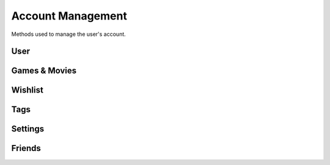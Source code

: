 Account Management
==================

Methods used to manage the user's account.

User
----

.. http:get:: /userData.json

    Information about the logged in user.

    .. sourcecode:: http

        GET /userData.json HTTP/1.1
        Host: embed.gog.com

    **Example response**:

    .. sourcecode:: json

        {
          "country": "AT",
          "currencies": [
            {
              "code": "EUR",
              "symbol": "€"
            },
            {
              "code": "USD",
              "symbol": "$"
            }
          ],
          "selectedCurrency": {
            "code": "EUR",
            "symbol": "€"
          },
          "preferredLanguage": {
            "code": "en",
            "name": "English"
          },
          "ratingBrand": "PEGI",
          "isLoggedIn": true,
          "checksum": {
            "cart": null,
            "games": "c1fc44f3808bd755560e1b00d34451a1",
            "wishlist": "fcfd279ac1042f8baf8e659729ab1b89",
            "reviews_votes": null,
            "games_rating": null
          },
          "updates": {
            "messages": 0,
            "pendingFriendRequests": 0,
            "unreadChatMessages": 0,
            "products": 0,
            "forum": 0,
            "total": 0
          },
          "userId": "48628349971017",
          "username": "Yepoleb",
          "email": "mail@example.com",
          "personalizedProductPrices": [],
          "personalizedSeriesPrices": []
        }

.. http:get:: /user/set-redirect-url

    Sets URL to redirect to after login. You shouldn't need this with a native
    client which is always logged in.

    :query url: Redirect URL, the only accepted value seems to be ``checkout``

    **Example request**:

    .. sourcecode:: http

        GET /user/set-redirect-url?url=checkout HTTP/1.1
        Host: embed.gog.com

    **Example response**:

    No content

.. http:get:: /user/reviewTipsStatus.json

    Checks if the user has read the tips that pop up before you can write your
    first review.

    **Example request**:

    .. sourcecode:: http

        GET /user/reviewTipsStatus.json HTTP/1.1
        Host: embed.gog.com

    **Example response**:

    .. sourcecode:: json

        {
          "userId": "48628349971017",
          "readTips": false
        }

.. http:get:: /users/info/(int:user_id)

    Returns the public information about a user.

    :query str expand: Additional sections to request. Possible values:
        friendStatus, wishlistStatus, blockedStatus

    :resjson int friendStatus.status:

        * ANONYMOUS_USER = 0: No special relationship with this user.
        * INVITED_USER = 1: You have sent this user a friend request.
        * INVITED_BY_USER = 2: You have received a friend request from this user.
        * FRIEND = 3: You are friends with this user.

    :resjson int friendStatus.dateCreated: Timestamp of when a friend request
        was sent or ``null``.

    :resjson int friendStatus.dateAccepted: Timestamp of when a friend request
        was accepted or ``null``.

    :resjson int wishlistStatus.sharing:

        * WISHLIST_PRIVATE = 0
        * WISHLIST_PUBLIC = 1
        * WISHLIST_FOR_FRIENDS = 2

    **Example request**:

    .. sourcecode:: http

        GET /users/info/48628349971017?expand=friendStatus,wishlistStatus,blockedStatus HTTP/1.1
        Host: embed.gog.com

    **Example response**:

    .. sourcecode:: json

        {
          "id": "48628349971017",
          "username": "Yepoleb",
          "userSince": 1449237763,
          "avatars": {
            "small": "https://images.gog.com/3f9e109ac09308f7d52c607c8571e63d5fb482acca499a83e767dfff7f00d57d_avs.jpg",
            "small2x": "https://images.gog.com/3f9e109ac09308f7d52c607c8571e63d5fb482acca499a83e767dfff7f00d57d_avs2.jpg",
            "medium": "https://images.gog.com/3f9e109ac09308f7d52c607c8571e63d5fb482acca499a83e767dfff7f00d57d_avm.jpg",
            "medium2x": "https://images.gog.com/3f9e109ac09308f7d52c607c8571e63d5fb482acca499a83e767dfff7f00d57d_avm2.jpg",
            "large": "https://images.gog.com/3f9e109ac09308f7d52c607c8571e63d5fb482acca499a83e767dfff7f00d57d_avl.jpg",
            "large2x": "https://images.gog.com/3f9e109ac09308f7d52c607c8571e63d5fb482acca499a83e767dfff7f00d57d_avl2.jpg"
          },
          "friendStatus": {
            "id": "48628349971017",
            "status": 0,
            "dateCreated": null,
            "dateAccepted": null
          },
          "wishlistStatus": {
            "sharing": 2,
            "url": "https://embed.gog.com/u/Yepoleb/wishlist"
          },
          "blockedStatus": {
            "blocked": false
          },
          "chatStatus": {
            "url": "https://embed.gog.com/u/Yepoleb/chat",
            "isChatRestricted": false
          }
        }

.. http:get:: /users/(int:user_id)/block

    TODO

.. http:get:: /users/(int:user_id)/unblock

    TODO


Games & Movies
--------------

.. http:get:: /user/data/games

    List of games and movies the account owns. Use
    :http:get:`/account/getFilteredProducts` for more than just the IDs.

    **Example request**:

    .. sourcecode:: http

        GET /user/data/games HTTP/1.1
        Host: embed.gog.com

    **Example response**:

    .. sourcecode:: json

        {
          "owned": [
            1207658691,
            1207658713,
            1207658805,
            1207658924,
            1207658930,
            1207658945,
            1207658957,
            1929434313,
            1949616134,
            1432207890,
            1444035366,
            1444036272,
            1443696086
          ]
        }

.. http:get:: /account/gameDetails/(int:game_id).json

    Returns detailed information about a game. Seems to work with movies as
    well, but they have their own method.

    **Example request**:

    .. sourcecode:: http

        GET /account/gameDetails/1207658691.json HTTP/1.1
        Host: embed.gog.com

    **Example response**:

    .. sourcecode:: json

        {
          "title": "Unreal Tournament 2004 Editor's Choice Edition",
          "backgroundImage": "//images-4.gog.com/ebed1d5546a4fa382d7d36db8aee7f298eac7db3a8dc2f4389120b5b7b3155a9",
          "cdKey": "",
          "textInformation": "",
          "downloads": [
            [
              "English",
              {
                "windows": [
                  {
                    "manualUrl": "/downlink/unreal_tournament_2004_ece/en1installer3",
                    "downloaderUrl": "gogdownloader://unreal_tournament_2004_ece/installer_win_en",
                    "name": "Unreal Tournament 2004 Editor's Choice Edition (Part 1 of 3)",
                    "version": null,
                    "date": "",
                    "size": "1 MB"
                  },
                  {
                    "manualUrl": "/downlink/unreal_tournament_2004_ece/en1installer4",
                    "downloaderUrl": "gogdownloader://unreal_tournament_2004_ece/installer_win_en",
                    "name": "Unreal Tournament 2004 Editor's Choice Edition (Part 2 of 3)",
                    "version": null,
                    "date": "",
                    "size": "1.5 GB"
                  },
                  {
                    "manualUrl": "/downlink/unreal_tournament_2004_ece/en1installer5",
                    "downloaderUrl": "gogdownloader://unreal_tournament_2004_ece/installer_win_en",
                    "name": "Unreal Tournament 2004 Editor's Choice Edition (Part 3 of 3)",
                    "version": null,
                    "date": "",
                    "size": "507 MB"
                  }
                ]
              }
            ]
          ],
          "extras": [
            {
              "manualUrl": "/downlink/file/unreal_tournament_2004_ece/6093",
              "downloaderUrl": "gogdownloader://unreal_tournament_2004_ece/6093",
              "name": "manual (33 pages)",
              "type": "manuals",
              "info": 1,
              "size": "2 MB"
            },
            {
              "manualUrl": "/downlink/file/unreal_tournament_2004_ece/6073",
              "downloaderUrl": "gogdownloader://unreal_tournament_2004_ece/6073",
              "name": "HD wallpapers",
              "type": "wallpapers",
              "info": 12,
              "size": "115 MB"
            },
            {
              "manualUrl": "/downlink/file/unreal_tournament_2004_ece/6083",
              "downloaderUrl": "gogdownloader://unreal_tournament_2004_ece/6083",
              "name": "avatars",
              "type": "avatars",
              "info": 8,
              "size": "1 MB"
            }
          ],
          "dlcs": [],
          "tags": [],
          "isPreOrder": false,
          "releaseTimestamp": 1227585600,
          "messages": [],
          "changelog": null,
          "forumLink": "https://embed.gog.com/forum/unreal_series",
          "isBaseProductMissing": false,
          "missingBaseProduct": null
        }

.. http:get:: /account/movieDetails/(int:movie_id).json

    Returns detailed information about a movie.

    **Example request**:

    .. sourcecode:: http

        GET /account/movieDetails/1207665463.json HTTP/1.1
        Host: embed.gog.com

    **Example response**:

    .. sourcecode:: json

        {
          "title": "Art of Playing, The",
          "backgroundImage": "//images-1.gog.com/a3e48e4e370e2e7e9cdf648b712ff0506b994b404b64993e3fab4934294a4890",
          "cdKey": "",
          "textInformation": "",
          "downloads": [
            {
              "manualUrl": "/downlink/the_art_of_playing/en1video1",
              "downloaderUrl": "gogdownloader://the_art_of_playing/video_en1video1",
              "playerUrl": "http://www.gog.com/video/the_art_of_playing/en1video1",
              "name": "The Art of Playing (1080p)",
              "size": "1.1 GB"
            },
            {
              "manualUrl": "/downlink/the_art_of_playing/en1video2",
              "downloaderUrl": "gogdownloader://the_art_of_playing/video_en1video2",
              "playerUrl": "http://www.gog.com/video/the_art_of_playing/en1video2",
              "name": "The Art of Playing (720p)",
              "size": "382 MB"
            },
            {
              "manualUrl": "/downlink/the_art_of_playing/en1video3",
              "downloaderUrl": "gogdownloader://the_art_of_playing/video_en1video3",
              "playerUrl": "http://www.gog.com/video/the_art_of_playing/en1video3",
              "name": "The Art of Playing (576p)",
              "size": "163 MB"
            }
          ],
          "extras": [
            {
              "manualUrl": "/downlink/file/the_art_of_playing/34143",
              "downloaderUrl": "gogdownloader://the_art_of_playing/34143",
              "name": "wallpaper",
              "type": "wallpapers",
              "info": 1,
              "size": "1 MB"
            },
            {
              "manualUrl": "/downlink/file/the_art_of_playing/34213",
              "downloaderUrl": "gogdownloader://the_art_of_playing/34213",
              "name": "trailer",
              "type": "video",
              "info": 1,
              "size": "92 MB"
            },
            {
              "manualUrl": "/downlink/file/the_art_of_playing/34553",
              "downloaderUrl": "gogdownloader://the_art_of_playing/34553",
              "name": "subtitles (English)",
              "type": "game add-ons",
              "info": 1,
              "size": "1 MB"
            },
            {
              "manualUrl": "/downlink/file/the_art_of_playing/37973",
              "downloaderUrl": "gogdownloader://the_art_of_playing/37973",
              "name": "subtitle pack",
              "type": "game add-ons",
              "info": 1,
              "size": "1 MB"
            }
          ],
          "dlcs": [],
          "tags": [],
          "isPreOrder": false,
          "releaseTimestamp": 693612000,
          "messages": [],
          "changelog": null,
          "forumLink": "https://www.gog.com/forum/movies",
          "isBaseProductMissing": false,
          "missingBaseProduct": null
        }

.. http:get:: /user/games_rating.json

    Returns the products the account has rated. Rating numbers are stars * 10

    **Example request**:

    .. sourcecode:: http

        GET /user/games_rating.json HTTP/1.1
        Host: embed.gog.com

    **Example response**:

    .. sourcecode:: json

        {
          "games_rating": {
            "1207658957": 40,
            "1207659032": 50
          },
          "checksum": "175d07086bff9322646f1dad2749483e"
        }

.. http:get:: /user/review_votes.json

    Returns review IDs the user has voted on.

    **Example response**:

    .. sourcecode:: http

        GET /user/review_votes.json HTTP/1.1
        Host: embed.gog.com

    **Example response**:

    .. sourcecode:: json

        {
          "reviews": [
            123456,
            1112223
          ],
          "checksum": "76c03aa67251e46db3271adf4641b815"
        }

.. http:any:: /account/hideProduct/(int:product_id)

    Hides a product from your library.

.. http:any:: /account/revealProduct/(int:product_id)

    Unhides a product from your library.


Wishlist
--------

.. http:get:: /user/wishlist.json

    Returns the wishlist of the account.

    **Example request**:

    .. sourcecode:: http

        GET /user/wishlist.json HTTP/1.1
        Host: embed.gog.com

    **Example response**:

    .. sourcecode:: json

        {
          "wishlist": {
            "1207658750": true,
            "1207658928": true,
            "1207658986": true,
            "1207659002": true,
            "1207659023": true,
            "1437553673": true,
            "1440407371": true,
            "1452863689": true,
            "1893001152": true,
            "1948823323": true
          },
          "checksum": "e7c70b9b758318ed2f08b4450272296c"
        }

.. http:get:: /user/wishlist/add/(int:product_id)

    Adds a product to the wishlist and returns the new list.

    **Example request**:

    .. sourcecode:: http

        GET /user/wishlist/add/1207658750 HTTP/1.1
        Host: embed.gog.com

    **Example response**:

    See :http:get:`/user/wishlist.json`

.. http:get:: /user/wishlist/remove/(int:product_id)

    Removes a product from the wishlist and returns the new list.

    **Example request**:

    .. sourcecode:: http

        GET /user/wishlist/remove/1207658750 HTTP/1.1
        Host: embed.gog.com

    **Example response**:

    See :http:get:`/user/wishlist.json`


Tags
----

.. http:any:: /account/tags/add

.. http:any:: /account/tags/attach

.. http:any:: /account/tags/detach

.. http:any:: /account/tags/delete

.. http:any:: /account/tags/update


Settings
--------

.. http:any:: /account/save_birthday/(birthday)

.. http:any:: /account/save_country/(country)

.. http:any:: /account/save_newsletter_subscription/(bool:subscribe)

.. http:any:: /account/save_promo_subscription/(bool:subscribe)

.. http:any:: /account/save_wishlist_notification/(bool:subscribe)

.. http:any:: /account/save_pm/(bool:receive)

.. http:any:: /account/save_sharing_wishlist/(share)

.. http:any:: /account/save_chat_privacy/(private)

.. http:any:: /account/save_search_privacy/(bool:private)

.. http:any:: /account/logout_all_sessions

.. http:any:: /account/settings/cards/(card)

.. http:get:: /user/changeCurrency/(str:currency)

    Changes the default currency.

    :param currency: One of the available currency codes from
                     :http:get:`/userData.json`
    :type currency: str

    **Example request**:

    .. sourcecode:: http

        GET /user/changeCurrency/EUR HTTP/1.1
        Host: embed.gog.com

    **Example response**:

    .. sourcecode:: json

        {}

.. http:get:: /user/changeLanguage/(str:language)

    Changes the used locale.

    :param language: Language to use, possible values: en, de, fr, ru, pt
    :type language: str

    **Example request**:

    .. sourcecode:: http

        GET /user/changeLanguage/de HTTP/1.1
        Host: embed.gog.com

    **Example response**:

    .. sourcecode:: json

        {}

.. http:post:: /account/save_shelf_background/(str:background_name)

    Sets the library shelf style.

    :param background_name: One of wood, mate_black, glass, chrome, white,
        piano_black.
    :type background_name: str

    **Example response**:

    .. sourcecode:: http

        GET /account/save_shelf_background/glass HTTP/1.1
        Host: embed.gog.com

    **Example response**:

    .. sourcecode:: json

        {}

Friends
-------

.. http:any:: /friends/search

.. http:get:: /friends/remove/(int:user_id)

.. http:get:: /friends/invite/(int:user_id)

.. http:get:: /friends/invites/(int:user_id)/accept

.. http:get:: /friends/invites/(int:user_id)/decline
